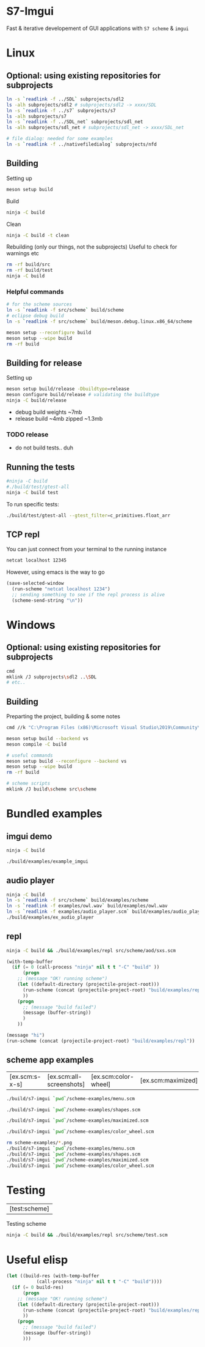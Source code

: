 #+PROPERTY: header-args:sh :session *s7-imgui* :var root=(projectile-project-root)
# #+STARTUP: content
* COMMENT quick dev buttons
   #+NAME: buttons
   #+BEGIN_SRC emacs-lisp
;; TODO  that not any is.. well wrong
;; (aod.org-babel/generate-named-buttons-inc (rx (and ">" (not (any ">win")))))
(aod.org-babel/generate-named-buttons-inc ">")
   #+END_SRC

   #+RESULTS: buttons
   | [>clean_libc] | [>win:build] | [>repl] | [>test] | [>run] | [>build & run] | [>rebuild] | [>clean] | [>build] |

* S7-Imgui
  Fast & iterative developement of GUI applications with =S7 scheme= & =imgui=
* Linux
** Optional: using existing repositories for subprojects
   #+BEGIN_SRC sh
ln -s `readlink -f ../SDL` subprojects/sdl2
ls -alh subprojects/sdl2 # subprojects/sdl2 -> xxxx/SDL
ln -s `readlink -f ../s7` subprojects/s7
ls -alh subprojects/s7
ln -s `readlink -f ../SDL_net` subprojects/sdl_net
ls -alh subprojects/sdl_net # subprojects/sdl_net -> xxxx/SDL_net

# file dialog: needed for some examples
ln -s `readlink -f ../nativefiledialog` subprojects/nfd
   #+END_SRC
** Building
   Setting up
   #+BEGIN_SRC sh
meson setup build
   #+END_SRC

   Build
   #+NAME: >build
   #+BEGIN_SRC sh
ninja -C build
   #+END_SRC

   Clean
   #+NAME: >clean
   #+BEGIN_SRC sh
ninja -C build -t clean
   #+END_SRC

   Rebuilding (only our things, not the subprojects)
   Useful to check for warnings etc
   #+NAME: >rebuild
   #+BEGIN_SRC sh
rm -rf build/src
rm -rf build/test
ninja -C build
   #+END_SRC

*** Helpful commands
    #+BEGIN_SRC sh
# for the scheme sources
ln -s `readlink -f src/scheme` build/scheme
# eclipse debug build
ln -s `readlink -f src/scheme` build/meson.debug.linux.x86_64/scheme

meson setup --reconfigure build
meson setup --wipe build
rm -rf build
    #+END_SRC
** Building for release
      Setting up
   #+BEGIN_SRC sh
meson setup build/release -Dbuildtype=release
meson configure build/release # validating the buildtype
ninja -C build/release
   #+END_SRC

   - debug build weights ~7mb
   - release build ~4mb
     zipped ~1.3mb
*** TODO release
    - do not build tests.. duh

** COMMENT Running
   #+NAME: >build & run
   #+BEGIN_SRC sh
ninja -C build && ./build/s7-imgui
   #+END_SRC

   #+NAME: >run
   #+BEGIN_SRC sh
./build/s7-imgui
   #+END_SRC

** Running the tests
   #+NAME: >test
   #+BEGIN_SRC sh
#ninja -C build
#./build/test/gtest-all
ninja -C build test
   #+END_SRC

   To run specific tests:

   #+BEGIN_SRC sh
./build/test/gtest-all --gtest_filter=c_primitives.float_arr
   #+END_SRC

** TCP repl
   You can just connect from your terminal to the running instance
   #+BEGIN_SRC sh :session *socket*
netcat localhost 12345
   #+END_SRC

   However, using emacs is the way to go
  #+NAME: >repl
  #+BEGIN_SRC emacs-lisp
(save-selected-window
  (run-scheme "netcat localhost 1234")
  ;; sending something to see if the repl process is alive
  (scheme-send-string "\n"))
  #+END_SRC
* Windows
** Optional: using existing repositories for subprojects
   #+BEGIN_SRC sh :session *s7-imgui-cmd*
cmd
mklink /J subprojects\sdl2 ..\SDL
# etc..
   #+END_SRC
** Building
   
   Preparting the project, building & some notes
   #+BEGIN_SRC sh :session *s7-imgui-vs-build*
cmd //k "C:\Program Files (x86)\Microsoft Visual Studio\2019\Community\VC\Auxiliary\Build\vcvarsall.bat" x64

meson setup build --backend vs
meson compile -C build

# useful commands
meson setup build --reconfigure --backend vs
meson setup --wipe build
rm -rf build

# scheme scripts
mklink /J build\scheme src\scheme
   #+END_SRC
** COMMENT buttons
   Just building (runnable src block)
   #+NAME: >win:build
   #+BEGIN_SRC sh :session *s7-imgui-vs-build*
# the -z .. part is to run this command once, from msys2
# once we are into the cmd.exe we should not run this again
[[ -z "$home" ]] && cmd //k "C:\Program Files (x86)\Microsoft Visual Studio\2019\Community\VC\Auxiliary\Build\vcvarsall.bat" x64
meson compile -C build   
   #+END_SRC

* COMMENT Temp
** s7: libc
   Getting some scheme files from s7
   Not sure if I can use this on windows though
   #+BEGIN_SRC sh
mkdir src/scheme/s7
cp subprojects/s7/libc.scm src/scheme/s7/libc.scm
cp subprojects/s7/r7rs.scm src/scheme/s7/r7rs.scm
cp subprojects/s7/cload.scm src/scheme/s7/cload.scm
cp subprojects/s7/s7.h src/scheme/s7/
ls src/scheme/s7/
   #+END_SRC

   Clearing out the generated/compile libc

   #+NAME: >clean_libc
   #+BEGIN_SRC sh
rm src/scheme/s7/libc_s7*
   #+END_SRC

* Bundled examples

** COMMENT examples buttons
   #+BEGIN_SRC emacs-lisp
(aod.org-babel/generate-named-buttons-inc (rx (or "ex.c:" (regexp ">build$"))))
   #+END_SRC

   #+RESULTS:
   | [ex.c:repl-emacs] | [ex.c:repl] | [ex.c:audio_player] | [ex.c:imgui] | [>build] |

** imgui demo
   #+NAME: ex.c:imgui
   #+BEGIN_SRC sh
ninja -C build

./build/examples/example_imgui
   #+END_SRC
** audio player
   #+NAME: ex.c:audio_player
   #+BEGIN_SRC sh
ninja -C build
ln -s `readlink -f src/scheme` build/examples/scheme
ln -s `readlink -f examples/owl.wav` build/examples/owl.wav
ln -s `readlink -f examples/audio_player.scm` build/examples/audio_player.scm
./build/examples/ex_audio_player
   #+END_SRC

** repl
   #+NAME: ex.c:repl
   #+BEGIN_SRC sh
ninja -C build && ./build/examples/repl src/scheme/aod/sxs.scm
   #+END_SRC

   #+NAME: ex.c:repl-emacs
   #+BEGIN_SRC emacs-lisp
(with-temp-buffer
  (if (= 0 (call-process "ninja" nil t t "-C" "build" ))
      (progn
	;; (message "OK! running scheme")
	(let ((default-directory (projectile-project-root)))
	  (run-scheme (concat (projectile-project-root) "build/examples/repl src/scheme/aod/sxs.scm "))
	  ))
    (progn
      ;; (message "build failed")
      (message (buffer-string))
      )
    ))
   #+END_SRC

   #+BEGIN_SRC emacs-lisp
(message "hi")
(run-scheme (concat (projectile-project-root) "build/examples/repl"))
   #+END_SRC

** scheme app examples
   #+BEGIN_SRC emacs-lisp :exports none
(aod.org-babel/generate-named-buttons-inc (rx (or "ex.scm:" (regexp ">build$"))))
   #+END_SRC

   #+RESULTS:
   | [ex.scm:s-x-s] | [ex.scm:all-screenshots] | [ex.scm:color-wheel] | [ex.scm:maximized] | [ex.scm:shapes] | [ex.scm:menu] | [>build] |

   #+NAME: ex.scm:menu
   #+BEGIN_SRC sh
./build/s7-imgui `pwd`/scheme-examples/menu.scm
   #+END_SRC

   #+NAME: ex.scm:shapes
   #+BEGIN_SRC sh
./build/s7-imgui `pwd`/scheme-examples/shapes.scm
   #+END_SRC

   #+NAME: ex.scm:maximized
   #+BEGIN_SRC sh
./build/s7-imgui `pwd`/scheme-examples/maximized.scm
   #+END_SRC

   #+NAME: ex.scm:color-wheel
   #+BEGIN_SRC sh
./build/s7-imgui `pwd`/scheme-examples/color_wheel.scm
   #+END_SRC

   #+NAME: ex.scm:all-screenshots
   #+BEGIN_SRC sh
rm scheme-examples/*.png
./build/s7-imgui `pwd`/scheme-examples/menu.scm
./build/s7-imgui `pwd`/scheme-examples/shapes.scm
./build/s7-imgui `pwd`/scheme-examples/maximized.scm
./build/s7-imgui `pwd`/scheme-examples/color_wheel.scm
   #+END_SRC

   #+NAME: ex.scm:s-x-s
   #+BEGIN_SRC sh :exports none
ninja -C build && ./build/s7-imgui `pwd`/scheme-examples/sigma-x-square.scm
   #+END_SRC
** COMMENT s7 repl.scm
   Using SDL for the base path, s7 for repl and optionally start a repl into a remote s7 instance (over socket)
   #+BEGIN_SRC sh
ninja -C build
ln -s `pwd`/examples/scheme build/default/examples/scheme # for eclipse builds
ln -s `pwd`/examples/scheme build/examples/scheme # for emacs/shell builds

# this needs s7.h to work
cp subprojects/s7/s7.h build/examples/
./build/examples/s7-repl

# clean:
rm -r build/examples/*libc_*
   #+END_SRC
*** it's fast!
    #+BEGIN_SRC sh
time echo "(begin (display (+ 1 2 3)) (newline) (exit))" | ./build/examples/s7-repl
    #+END_SRC

* COMMENT Local variables
  Unfortunately the =(org-babel-goto-named-result "buttons")= doesn't do anything
  The cursor, upon opening the file, stays at the beginning

# Local Variables:
# eval: (aod.org-babel/eval-named-block "buttons")
# eval: (org-babel-goto-named-result "buttons")
# End:  
* Testing
     #+BEGIN_SRC emacs-lisp :exports none
(aod.org-babel/generate-named-buttons-inc (rx "test:"))
   #+END_SRC

   #+RESULTS:
   | [test:scheme] |

   Testing scheme
   #+NAME: test:scheme
   #+BEGIN_SRC sh
ninja -C build && ./build/examples/repl src/scheme/test.scm
   #+END_SRC

* Useful elisp
   #+NAME: _build-and-run-scm
   #+BEGIN_SRC emacs-lisp :var file="" :results silent
(let ((build-res (with-temp-buffer
		   (call-process "ninja" nil t t "-C" "build"))))
  (if (= 0 build-res)
      (progn
	;; (message "OK! running scheme")
	(let ((default-directory (projectile-project-root)))
	  (run-scheme (concat (projectile-project-root) "build/examples/repl " file))
	  ))
    (progn
      ;; (message "build failed")
      (message (buffer-string))
      )))
   #+END_SRC
   
   #+CALL: _build-and-run-scm(file="src/scheme/test.scm")
